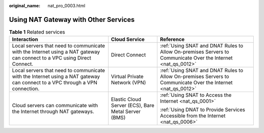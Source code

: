 :original_name: nat_pro_0003.html

.. _nat_pro_0003:

Using NAT Gateway with Other Services
=====================================

.. table:: **Table 1** Related services

   +-----------------------------------------------------------------------------------------------------------------------------+-----------------------------------------------------+--------------------------------------------------------------------------------------------------------------+
   | Interaction                                                                                                                 | Cloud Service                                       | Reference                                                                                                    |
   +=============================================================================================================================+=====================================================+==============================================================================================================+
   | Local servers that need to communicate with the Internet using a NAT gateway can connect to a VPC using Direct Connect.     | Direct Connect                                      | :ref:`Using SNAT and DNAT Rules to Allow On-premises Servers to Communicate Over the Internet <nat_qs_0012>` |
   +-----------------------------------------------------------------------------------------------------------------------------+-----------------------------------------------------+--------------------------------------------------------------------------------------------------------------+
   | Local servers that need to communicate with the Internet using a NAT gateway can connect to a VPC through a VPN connection. | Virtual Private Network (VPN)                       | :ref:`Using SNAT and DNAT Rules to Allow On-premises Servers to Communicate Over the Internet <nat_qs_0012>` |
   +-----------------------------------------------------------------------------------------------------------------------------+-----------------------------------------------------+--------------------------------------------------------------------------------------------------------------+
   | Cloud servers can communicate with the Internet through NAT gateways.                                                       | Elastic Cloud Server (ECS), Bare Metal Server (BMS) | :ref:`Using SNAT to Access the Internet <nat_qs_0001>`                                                       |
   |                                                                                                                             |                                                     |                                                                                                              |
   |                                                                                                                             |                                                     | :ref:`Using DNAT to Provide Services Accessible from the Internet <nat_qs_0006>`                             |
   +-----------------------------------------------------------------------------------------------------------------------------+-----------------------------------------------------+--------------------------------------------------------------------------------------------------------------+
